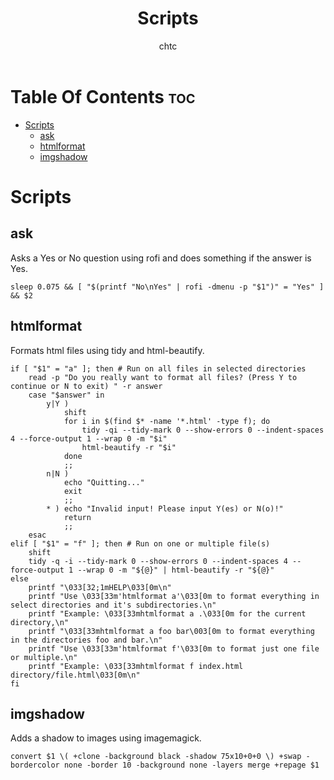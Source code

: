 #+TITLE: Scripts
#+AUTHOR: chtc

* Table Of Contents :toc:
- [[#scripts][Scripts]]
  - [[#ask][ask]]
  - [[#htmlformat][htmlformat]]
  - [[#imgshadow][imgshadow]]

* Scripts
** ask
Asks a Yes or No question using rofi and does something if the answer is Yes.
#+BEGIN_SRC shell :tangle ~/.dotfiles/scripts/.local/bin/ask :shebang #!/bin/sh
sleep 0.075 && [ "$(printf "No\nYes" | rofi -dmenu -p "$1")" = "Yes" ] && $2
#+END_SRC

** htmlformat
Formats html files using tidy and html-beautify.
#+BEGIN_SRC shell :tangle ~/.dotfiles/scripts/.local/bin/htmlformat :shebang #!/bin/sh
if [ "$1" = "a" ]; then # Run on all files in selected directories
    read -p "Do you really want to format all files? (Press Y to continue or N to exit) " -r answer
    case "$answer" in
        y|Y )
            shift
            for i in $(find $* -name '*.html' -type f); do
                tidy -qi --tidy-mark 0 --show-errors 0 --indent-spaces 4 --force-output 1 --wrap 0 -m "$i"
                html-beautify -r "$i"
            done
            ;;
        n|N )
            echo "Quitting..."
            exit
            ;;
        ,* ) echo "Invalid input! Please input Y(es) or N(o)!"
            return
            ;;
    esac
elif [ "$1" = "f" ]; then # Run on one or multiple file(s)
    shift
    tidy -q -i --tidy-mark 0 --show-errors 0 --indent-spaces 4 --force-output 1 --wrap 0 -m "${@}" | html-beautify -r "${@}"
else
    printf "\033[32;1mHELP\033[0m\n"
    printf "Use \033[33m'htmlformat a'\033[0m to format everything in select directories and it's subdirectories.\n"
    printf "Example: \033[33mhtmlformat a .\033[0m for the current directory,\n"
    printf "\033[33mhtmlformat a foo bar\003[0m to format everything in the directories foo and bar.\n"
    printf "Use \033[33m'htmlformat f'\033[0m to format just one file or multiple.\n"
    printf "Example: \033[33mhtmlformat f index.html directory/file.html\033[0m\n"
fi
#+END_SRC

** imgshadow
Adds a shadow to images using imagemagick.
#+BEGIN_SRC shell :tangle ~/.dotfiles/scripts/.local/bin/imgshadow :shebang #!/bin/sh
convert $1 \( +clone -background black -shadow 75x10+0+0 \) +swap -bordercolor none -border 10 -background none -layers merge +repage $1
#+END_SRC
